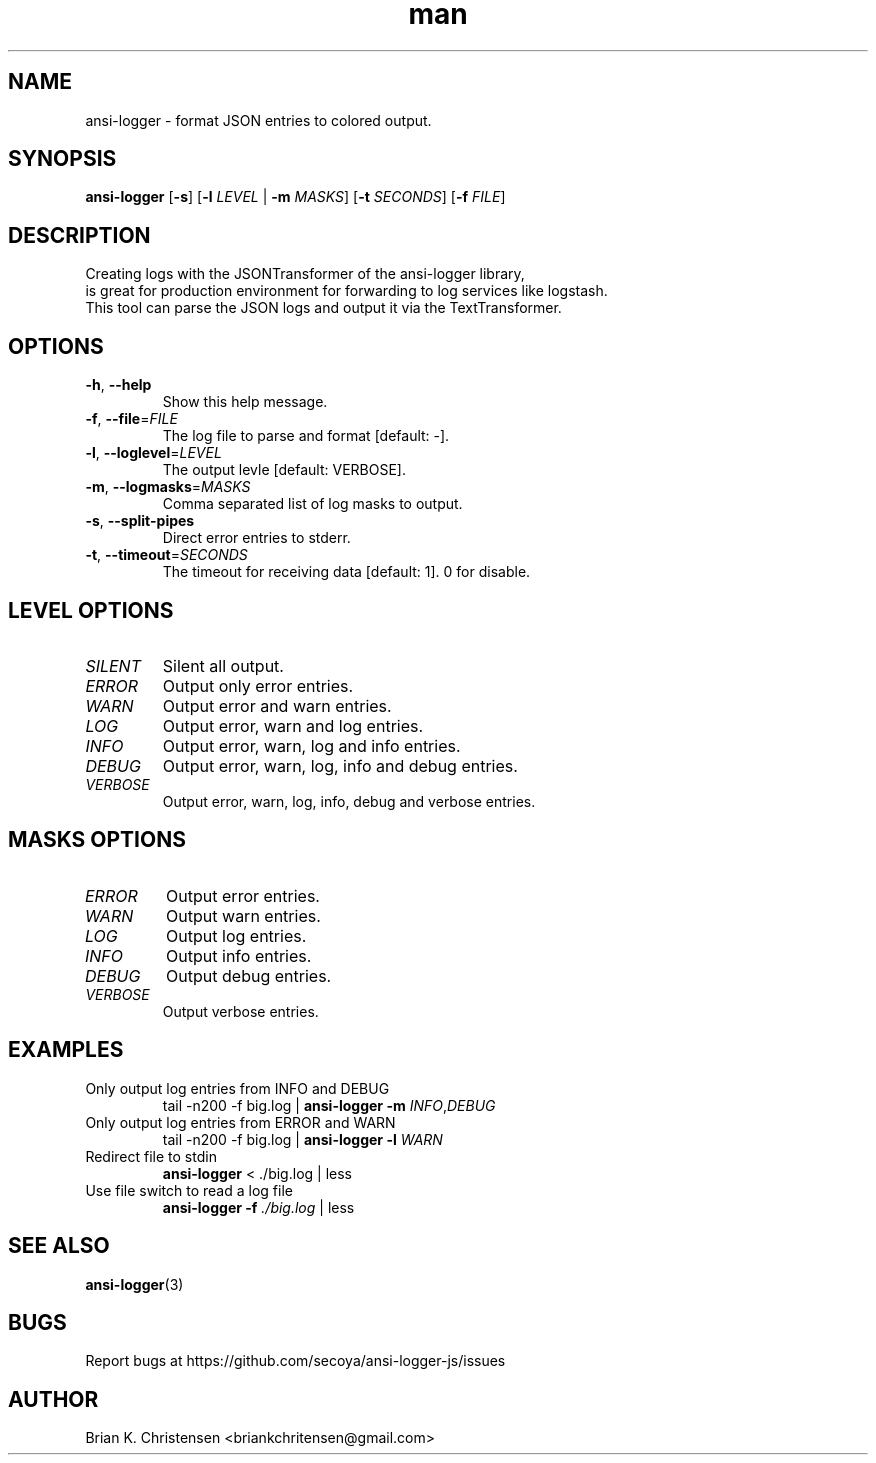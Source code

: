 .\" Manpage for ansi-logger.
.\" Contact briankchritensen@gmail.com to correct errors or typos.

.TH man 1 "09 Nov 2017" "3.1.6" "ansi-logger(1) man page"

.SH NAME
ansi-logger \- format JSON entries to colored output.

.SH SYNOPSIS
.B ansi-logger
[\fB\-s\fR]
[\fB\-l\fR \fILEVEL\fR | \fB-m\fR \fIMASKS\fR]
[\fB\-t\fR \fISECONDS\fR]
[\fB\-f\fR \fIFILE\fR]

.SH DESCRIPTION
.RE
Creating logs with the JSONTransformer of the ansi-logger library,
.RE
is great for production environment for forwarding to log services like logstash.
.RE
This tool can parse the JSON logs and output it via the TextTransformer.

.SH OPTIONS
.TP
.BR \-h ", " \-\-help
Show this help message.

.TP
.BR \-f ", " \-\-file =\fIFILE\fR
The log file to parse and format [default: -].

.TP
.BR \-l ", " \-\-loglevel =\fILEVEL\fR
The output levle [default: VERBOSE].

.TP
.BR \-m ", " \-\-logmasks =\fIMASKS\fR
Comma separated list of log masks to output.

.TP
.BR \-s ", " \-\-split-pipes
Direct error entries to stderr.

.TP
.BR \-t ", " \-\-timeout =\fISECONDS\fR
The timeout for receiving data [default: 1]. 0 for disable.

.SH LEVEL OPTIONS
.TP
.IR SILENT
Silent all output.

.TP
.IR ERROR
Output only error entries.

.TP
.IR WARN
Output error and warn entries.

.TP
.IR LOG
Output error, warn and log entries.

.TP
.IR INFO
Output error, warn, log and info entries.

.TP
.IR DEBUG
Output error, warn, log, info and debug entries.

.TP
.IR VERBOSE
Output error, warn, log, info, debug and verbose entries.

.SH MASKS OPTIONS

.TP
.IR ERROR
Output error entries.

.TP
.IR WARN
Output warn entries.

.TP
.IR LOG
Output log entries.

.TP
.IR INFO
Output info entries.

.TP
.IR DEBUG
Output debug entries.

.TP
.IR VERBOSE
Output verbose entries.

.SH EXAMPLES
.TP
Only output log entries from INFO and DEBUG
tail -n200 -f big.log | \fBansi-logger\fR \fB\-m\fR \fIINFO\fR,\fIDEBUG\fR

.TP
Only output log entries from ERROR and WARN
tail -n200 -f big.log | \fBansi-logger\fR \fB\-l\fR \fIWARN\fR

.TP
Redirect file to stdin
\fBansi-logger\fR < ./big.log | less

.TP
Use file switch to read a log file
\fBansi-logger\fR \fB\-f\fR \fI./big.log\fR | less

.SH SEE ALSO
\fBansi-logger\fR(3)

.SH BUGS
Report bugs at https://github.com/secoya/ansi-logger-js/issues

.SH AUTHOR
Brian K. Christensen <briankchritensen@gmail.com>
